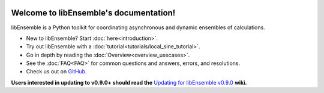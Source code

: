     .. image:: images/libE_logo.png
     :alt: libEnsemble

.. only::html
  |

  .. image:: https://img.shields.io/pypi/v/libensemble.svg?color=blue
    :target: https://pypi.org/project/libensemble

  .. image:: https://github.com/Libensemble/libensemble/workflows/init-libEnsemble-CI/badge.svg?branch=develop
    :target: https://github.com/Libensemble/libensemble/actions

  .. image:: https://coveralls.io/repos/github/Libensemble/libensemble/badge/?maxAge=2592000/?branch=main
    :target: https://coveralls.io/github/Libensemble/libensemble?branch=main

  .. image::  https://readthedocs.org/projects/libensemble/badge/?maxAge=2592000
    :target: https://libensemble.readthedocs.org/en/latest/
    :alt: Documentation Status

  |

=======================================
Welcome to libEnsemble's documentation!
=======================================

libEnsemble is a Python toolkit for coordinating asynchronous and dynamic ensembles of calculations.

* New to libEnsemble? Start :doc:`here<introduction>`.
* Try out libEnsemble with a :doc:`tutorial<tutorials/local_sine_tutorial>`.
* Go in depth by reading the :doc:`Overview<overview_usecases>`.
* See the :doc:`FAQ<FAQ>` for common questions and answers, errors, and resolutions.
* Check us out on `GitHub`_.

**Users interested in updating to v0.9.0+ should read the** `Updating for libEnsemble v0.9.0`_ **wiki.**

.. _GitHub: https://github.com/Libensemble/libensemble
.. _Updating for libEnsemble v0.9.0: https://github.com/Libensemble/libensemble/wiki/Updating-for-libEnsemble-v0.9.0

